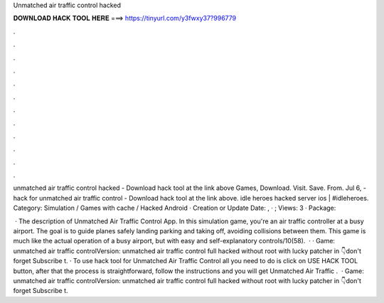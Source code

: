 Unmatched air traffic control hacked



𝐃𝐎𝐖𝐍𝐋𝐎𝐀𝐃 𝐇𝐀𝐂𝐊 𝐓𝐎𝐎𝐋 𝐇𝐄𝐑𝐄 ===> https://tinyurl.com/y3fwxy37?996779



.



.



.



.



.



.



.



.



.



.



.



.

unmatched air traffic control hacked - Download hack tool at the link above Games, Download. Visit. Save. From.  Jul 6, - hack for unmatched air traffic control - Download hack tool at the link above. idle heroes hacked server ios | #idleheroes. Category: Simulation / Games with cache / Hacked Android · Creation or Update Date: , · ; Views: 3 · Package: 

 · The description of Unmatched Air Traffic Control App. In this simulation game, you're an air traffic controller at a busy airport. The goal is to guide planes safely landing parking and taking off, avoiding collisions between them. This game is much like the actual operation of a busy airport, but with easy and self-explanatory controls/10(58).  · · Game: unmatched air traffic controlVersion: unmatched air traffic control full hacked without root with lucky patcher in 👇don't forget Subscribe t. · To use hack tool for Unmatched Air Traffic Control all you need to do is click on USE HACK TOOL button, after that the process is straightforward, follow the instructions and you will get Unmatched Air Traffic .  · Game: unmatched air traffic controlVersion: unmatched air traffic control full hacked without root with lucky patcher in 👇don't forget Subscribe t.

